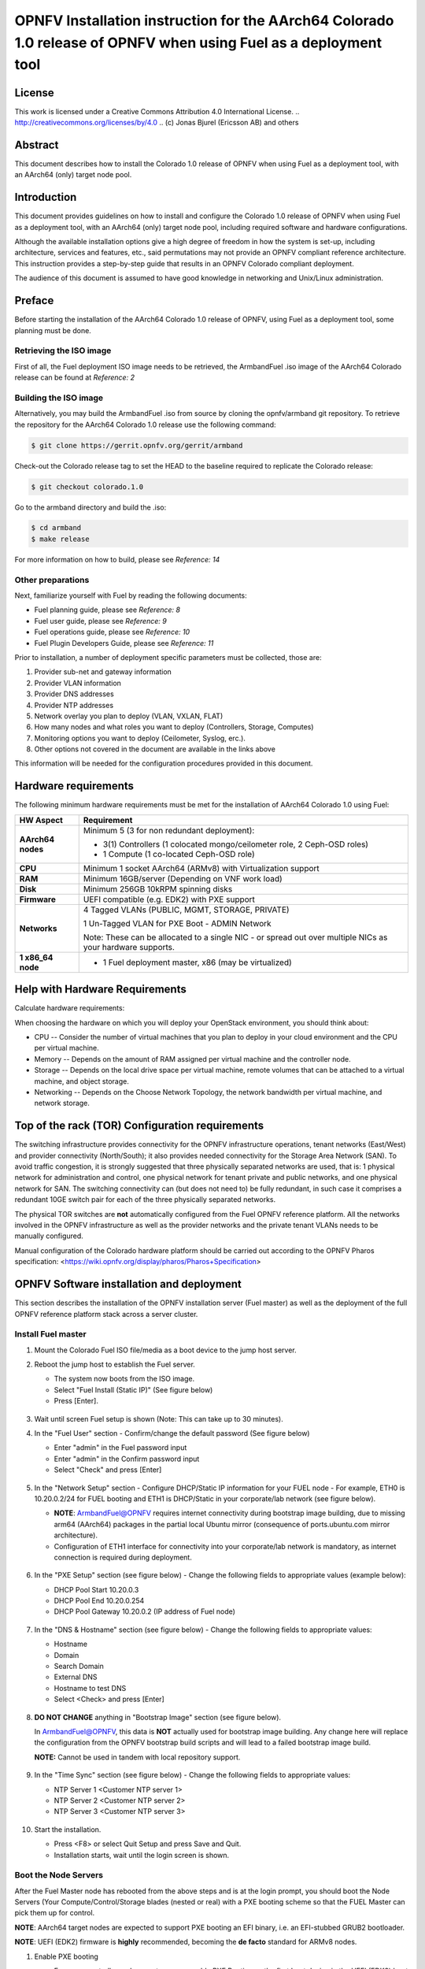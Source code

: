 ====================================================================================================================
OPNFV Installation instruction for the AArch64 Colorado 1.0 release of OPNFV when using Fuel as a deployment tool
====================================================================================================================

License
=======

This work is licensed under a Creative Commons Attribution 4.0 International
License. .. http://creativecommons.org/licenses/by/4.0 ..
(c) Jonas Bjurel (Ericsson AB) and others

Abstract
========

This document describes how to install the Colorado 1.0 release of
OPNFV when using Fuel as a deployment tool, with an AArch64 (only) target
node pool.

Introduction
============

This document provides guidelines on how to install and
configure the Colorado 1.0 release of OPNFV when using Fuel as a
deployment tool, with an AArch64 (only) target node pool,
including required software and hardware configurations.

Although the available installation options give a high degree of
freedom in how the system is set-up, including architecture, services
and features, etc., said permutations may not provide an OPNFV
compliant reference architecture. This instruction provides a
step-by-step guide that results in an OPNFV Colorado compliant
deployment.

The audience of this document is assumed to have good knowledge in
networking and Unix/Linux administration.

Preface
=======
Before starting the installation of the AArch64 Colorado 1.0 release of
OPNFV, using Fuel as a deployment tool, some planning must be
done.

Retrieving the ISO image
------------------------

First of all, the Fuel deployment ISO image needs to be retrieved, the
ArmbandFuel .iso image of the AArch64 Colorado release can be found
at *Reference: 2*

Building the ISO image
----------------------

Alternatively, you may build the ArmbandFuel .iso from source by cloning the
opnfv/armband git repository. To retrieve the repository for the AArch64
Colorado 1.0 release use the following command:

.. code-block:: bash

    $ git clone https://gerrit.opnfv.org/gerrit/armband

Check-out the Colorado release tag to set the HEAD to the
baseline required to replicate the Colorado release:

.. code-block:: bash

    $ git checkout colorado.1.0

Go to the armband directory and build the .iso:

.. code-block:: bash

    $ cd armband
    $ make release

For more information on how to build, please see *Reference: 14*

Other preparations
------------------

Next, familiarize yourself with Fuel by reading the following documents:

- Fuel planning guide, please see *Reference: 8*

- Fuel user guide, please see *Reference: 9*

- Fuel operations guide, please see *Reference: 10*

- Fuel Plugin Developers Guide, please see *Reference: 11*

Prior to installation, a number of deployment specific parameters must be collected, those are:

#.     Provider sub-net and gateway information

#.     Provider VLAN information

#.     Provider DNS addresses

#.     Provider NTP addresses

#.     Network overlay you plan to deploy (VLAN, VXLAN, FLAT)

#.     How many nodes and what roles you want to deploy (Controllers, Storage, Computes)

#.     Monitoring options you want to deploy (Ceilometer, Syslog, erc.).

#.     Other options not covered in the document are available in the links above


This information will be needed for the configuration procedures
provided in this document.

Hardware requirements
=====================

The following minimum hardware requirements must be met for the
installation of AArch64 Colorado 1.0 using Fuel:

+--------------------+------------------------------------------------------+
| **HW Aspect**      | **Requirement**                                      |
|                    |                                                      |
+====================+======================================================+
| **AArch64 nodes**  | Minimum 5 (3 for non redundant deployment):          |
|                    |                                                      |
|                    | - 3(1) Controllers (1 colocated mongo/ceilometer     |
|                    |   role, 2 Ceph-OSD roles)                            |
|                    |                                                      |
|                    | - 1 Compute (1 co-located Ceph-OSD role)             |
|                    |                                                      |
+--------------------+------------------------------------------------------+
| **CPU**            | Minimum 1 socket AArch64 (ARMv8) with Virtualization |
|                    | support                                              |
+--------------------+------------------------------------------------------+
| **RAM**            | Minimum 16GB/server (Depending on VNF work load)     |
|                    |                                                      |
+--------------------+------------------------------------------------------+
| **Disk**           | Minimum 256GB 10kRPM spinning disks                  |
|                    |                                                      |
+--------------------+------------------------------------------------------+
| **Firmware**       | UEFI compatible (e.g. EDK2) with PXE support         |
+--------------------+------------------------------------------------------+
| **Networks**       | 4 Tagged VLANs (PUBLIC, MGMT, STORAGE, PRIVATE)      |
|                    |                                                      |
|                    | 1 Un-Tagged VLAN for PXE Boot - ADMIN Network        |
|                    |                                                      |
|                    | Note: These can be allocated to a single NIC -       |
|                    | or spread out over multiple NICs as your hardware    |
|                    | supports.                                            |
+--------------------+------------------------------------------------------+
| **1 x86_64 node**  | - 1 Fuel deployment master, x86 (may be virtualized) |
+--------------------+------------------------------------------------------+

Help with Hardware Requirements
===============================

Calculate hardware requirements:

When choosing the hardware on which you will deploy your OpenStack
environment, you should think about:

- CPU -- Consider the number of virtual machines that you plan to deploy in your cloud environment and the CPU per virtual machine.

- Memory -- Depends on the amount of RAM assigned per virtual machine and the controller node.

- Storage -- Depends on the local drive space per virtual machine, remote volumes that can be attached to a virtual machine, and object storage.

- Networking -- Depends on the Choose Network Topology, the network bandwidth per virtual machine, and network storage.


Top of the rack (TOR) Configuration requirements
================================================

The switching infrastructure provides connectivity for the OPNFV
infrastructure operations, tenant networks (East/West) and provider
connectivity (North/South); it also provides needed connectivity for
the Storage Area Network (SAN).
To avoid traffic congestion, it is strongly suggested that three
physically separated networks are used, that is: 1 physical network
for administration and control, one physical network for tenant private
and public networks, and one physical network for SAN.
The switching connectivity can (but does not need to) be fully redundant,
in such case it comprises a redundant 10GE switch pair for each of the
three physically separated networks.

The physical TOR switches are **not** automatically configured from
the Fuel OPNFV reference platform. All the networks involved in the OPNFV
infrastructure as well as the provider networks and the private tenant
VLANs needs to be manually configured.

Manual configuration of the Colorado hardware platform should
be carried out according to the OPNFV Pharos specification:
<https://wiki.opnfv.org/display/pharos/Pharos+Specification>

OPNFV Software installation and deployment
==========================================

This section describes the installation of the OPNFV installation
server (Fuel master) as well as the deployment of the full OPNFV
reference platform stack across a server cluster.

Install Fuel master
-------------------
#. Mount the Colorado Fuel ISO file/media as a boot device to the jump host server.

#. Reboot the jump host to establish the Fuel server.

   - The system now boots from the ISO image.

   - Select "Fuel Install (Static IP)" (See figure below)

   - Press [Enter].

   .. figure:: img/grub-1.png

#. Wait until screen Fuel setup is shown (Note: This can take up to 30 minutes).

#. In the "Fuel User" section - Confirm/change the default password (See figure below)

   - Enter "admin" in the Fuel password input

   - Enter "admin" in the Confirm password input

   - Select "Check" and press [Enter]

   .. figure:: img/fuelmenu1.png

#. In the "Network Setup" section - Configure DHCP/Static IP information for your FUEL node - For example, ETH0 is 10.20.0.2/24 for FUEL booting and ETH1 is DHCP/Static in your corporate/lab network (see figure below).

   - **NOTE**: ArmbandFuel@OPNFV requires internet connectivity during bootstrap
     image building, due to missing arm64 (AArch64) packages in the partial
     local Ubuntu mirror (consequence of ports.ubuntu.com mirror architecture).

   - Configuration of ETH1 interface for connectivity into your corporate/lab
     network is mandatory, as internet connection is required during deployment.

   .. figure:: img/fuelmenu2.png

   .. figure:: img/fuelmenu2a.png

#. In the "PXE Setup" section (see figure below) - Change the following fields to appropriate values (example below):

   - DHCP Pool Start 10.20.0.3

   - DHCP Pool End 10.20.0.254

   - DHCP Pool Gateway  10.20.0.2 (IP address of Fuel node)

   .. figure:: img/fuelmenu3.png

#. In the "DNS & Hostname" section (see figure below) - Change the following fields to appropriate values:

   - Hostname

   - Domain

   - Search Domain

   - External DNS

   - Hostname to test DNS

   - Select <Check> and press [Enter]

   .. figure:: img/fuelmenu4.png

#. **DO NOT CHANGE** anything in "Bootstrap Image" section (see figure below).

   In ArmbandFuel@OPNFV, this data is **NOT** actually used for bootstrap
   image building. Any change here will replace the configuration from
   the OPNFV bootstrap build scripts and will lead to a failed bootstrap
   image build.

   **NOTE:** Cannot be used in tandem with local repository support.

   .. figure:: img/fuelmenu5.png

#. In the "Time Sync" section (see figure below) - Change the following fields to appropriate values:

   - NTP Server 1 <Customer NTP server 1>

   - NTP Server 2 <Customer NTP server 2>

   - NTP Server 3 <Customer NTP server 3>

   .. figure:: img/fuelmenu6.png

#. Start the installation.

   - Press <F8> or select Quit Setup and press Save and Quit.

   - Installation starts, wait until the login screen is shown.


Boot the Node Servers
---------------------

After the Fuel Master node has rebooted from the above steps and is at
the login prompt, you should boot the Node Servers (Your
Compute/Control/Storage blades (nested or real) with a PXE booting
scheme so that the FUEL Master can pick them up for control.

**NOTE**: AArch64 target nodes are expected to support PXE booting an
EFI binary, i.e. an EFI-stubbed GRUB2 bootloader.

**NOTE**: UEFI (EDK2) firmware is **highly** recommended, becoming
the **de facto** standard for ARMv8 nodes.

#. Enable PXE booting

   - For every controller and compute server: enable PXE Booting as the first boot device in the UEFI (EDK2) boot order menu and hard disk as the second boot device in the same menu.

#. Reboot all the control and compute blades.

#. Wait for the availability of nodes showing up in the Fuel GUI.

   - Connect to the FUEL UI via the URL provided in the Console (default: https://10.20.0.2:8443)

   - Wait until all nodes are displayed in top right corner of the Fuel GUI: Total nodes and Unallocated nodes (see figure below).

   .. figure:: img/nodes.png


Install additional Plugins/Features on the FUEL node
----------------------------------------------------

#. SSH to your FUEL node (e.g. root@10.20.0.2  pwd: r00tme)

#. Select wanted plugins/features from the /opt/opnfv/ directory.

#. Install the wanted plugin with the command:

    .. code-block:: bash

        $ fuel plugins --install /opt/opnfv/<plugin-name>-<version>.<arch>.rpm

    Expected output (see figure below):

    .. code-block:: bash

        Plugin ....... was successfully installed.

    **NOTE**: Not all plugins are ported to AArch64 Colorado 1.0
    see *Reference 15*.

   .. figure:: img/plugin_install.png

Create an OpenStack Environment
-------------------------------

#. Connect to Fuel WEB UI with a browser (default: https://10.20.0.2:8443) (login admin/admin)

#. Create and name a new OpenStack environment, to be installed.

   .. figure:: img/newenv.png

#. Select "<Mitaka on Ubuntu 14.04 (aarch64)>" and press <Next>

#. Select "compute virtulization method".

   - Select "QEMU-KVM as hypervisor" and press <Next>

#. Select "network mode".

   - Select "Neutron with ML2 plugin"

   - Select "Neutron with tunneling segmentation" (Required when using the ODL plugin)

   - Press <Next>

#. Select "Storage Back-ends".

   - Select "Ceph for block storage" and press <Next>

#. Select "additional services" you wish to install.

   - Check option "Install Ceilometer (OpenStack Telemetry)" and press <Next>

#. Create the new environment.

   - Click <Create> Button

Configure the network environment
---------------------------------

#. Open the environment you previously created.

#. Open the networks tab and select the "default Node Networks group to" on the left pane (see figure below).

   .. figure:: img/network.png

#. Update the Public network configuration and change the following fields to appropriate values:

   - CIDR to <CIDR for Public IP Addresses>

   - IP Range Start to <Public IP Address start>

   - IP Range End to <Public IP Address end>

   - Gateway to <Gateway for Public IP Addresses>

   - Check <VLAN tagging>.

   - Set appropriate VLAN id.

#. Update the Storage Network Configuration

   - Set CIDR to appropriate value  (default 192.168.1.0/24)

   - Set IP Range Start to appropriate value (default 192.168.1.1)

   - Set IP Range End to appropriate value (default 192.168.1.254)

   - Set vlan to appropriate value  (default 102)

#. Update the Management network configuration.

   - Set CIDR to appropriate value (default 192.168.0.0/24)

   - Set IP Range Start to appropriate value (default 192.168.0.1)

   - Set IP Range End to appropriate value (default 192.168.0.254)

   - Check <VLAN tagging>.

   - Set appropriate VLAN id. (default 101)

#. Update the Private Network Information

   - Set CIDR to appropriate value (default 192.168.2.0/24

   - Set IP Range Start to appropriate value (default 192.168.2.1)

   - Set IP Range End to appropriate value (default 192.168.2.254)

   - Check <VLAN tagging>.

   - Set appropriate VLAN tag (default 103)

#. Select the "Neutron L3 Node Networks group" on the left pane.

   .. figure:: img/neutronl3.png

#. Update the Floating Network configuration.

   - Set the Floating IP range start (default 172.16.0.130)

   - Set the Floating IP range end (default 172.16.0.254)

   - Set the Floating network name (default admin_floating_net)

#. Update the Internal Network configuration.

   - Set Internal network CIDR to an appropriate value (default 192.168.111.0/24)

   - Set Internal network gateway to an appropriate value

   - Set the Internal network name (default admin_internal_net)

#. Update the Guest OS DNS servers.

   - Set Guest OS DNS Server values appropriately

#. Save Settings.

#. Select the "Other Node Networks group" on the left pane(see figure below).

   .. figure:: img/other.png

#. Update the Public network assignment.

   - Check the box for "Assign public network to all nodes" (Required by OpenDaylight)

#. Update Host OS DNS Servers.

   - Provide the DNS server settings

#. Update Host OS NTP Servers.

   - Provide the NTP server settings

Select Hypervisor type
----------------------

#. In the FUEL UI of your Environment, click the "Settings" Tab

#. Select Compute on the left side pane (see figure below)

   - Check the KVM box and press "Save settings"

   .. figure:: img/compute.png

Enable Plugins
--------------

#. In the FUEL UI of your Environment, click the "Settings" Tab

#. Select Other on the left side pane (see figure below)

   - Enable and configure the plugins of your choice

   .. figure:: img/plugins_aarch64.png

Allocate nodes to environment and assign functional roles
---------------------------------------------------------

#. Click on the "Nodes" Tab in the FUEL WEB UI (see figure below).

    .. figure:: img/addnodes.png

#. Assign roles (see figure below).

    - Click on the <+Add Nodes> button

    - Check <Controller>, <Telemetry - MongoDB>  and optionally an SDN Controller role (OpenDaylight controller) in the Assign Roles Section.

    - Check one node which you want to act as a Controller from the bottom half of the screen

    - Click <Apply Changes>.

    - Click on the <+Add Nodes> button

    - Check the <Controller> and <Storage - Ceph OSD> roles.

    - Check the two next nodes you want to act as Controllers from the bottom half of the screen

    - Click <Apply Changes>

    - Click on <+Add Nodes> button

    - Check the <Compute> and <Storage - Ceph OSD> roles.

    - Check the Nodes you want to act as Computes from the bottom half of the screen

    - Click <Apply Changes>.

    .. figure:: img/computelist.png

#. Configure interfaces (see figure below).

    - Check Select <All> to select all allocated nodes

    - Click <Configure Interfaces>

    - Assign interfaces (bonded) for mgmt-, admin-, private-, public-
      and storage networks

    - Click <Apply>

    .. figure:: img/interfaceconf.png

OPTIONAL - UNTESTED - Set Local Mirror Repos
---------------------------------

**NOTE**: AArch64 Colorado 1.0 does not fully support local Ubuntu mirrors,
or at least does not ship with arm64 packages in local repos by default.
In order to use local (partial) Ubuntu mirrors, one should add arm64 packages
by hand to the existing amd64 mirrors and re-generate repo metadata.
Local MOS/Auxiliary repos contain packages for both amd64 and arm64.

**NOTE**: Below instruction assume you already added (by hand) arm64
Ubuntu necessary packages to the local repository!

The following steps can be executed if you are in an environment with
no connection to the Internet. The Fuel server delivers a local repo
that can be used for installation / deployment of openstack.

#. In the Fuel UI of your Environment, click the Settings Tab and select General from the left pane.

   - Replace the URI values for the "Name" values outlined below:

   - "ubuntu" URI="deb http://<ip-of-fuel-server>:8080/mirrors/ubuntu/ trusty main"

   - "ubuntu-security" URI="deb http://<ip-of-fuel-server>:8080/mirrors/ubuntu/ trusty-security main"

   - "ubuntu-updates" URI="deb http://<ip-of-fuel-server>:8080/mirrors/ubuntu/ trusty-updates main"

   - "mos" URI="deb http://<ip-of-fuel-server>::8080/mitaka-8.0/ubuntu/x86_64 mos8.0 main restricted"

   - "Auxiliary" URI="deb http://<ip-of-fuel-server>:8080/mitaka-8.0/ubuntu/auxiliary auxiliary main restricted"

   - Click <Save Settings> at the bottom to Save your changes

Target specific configuration
-----------------------------

#. [AArch64 specific] Configure MySQL WSREP SST provider

   **NOTE**: This option is only available for ArmbandFuel@OPNFV, since it
   currently only affects AArch64 targets (see *Reference 15*).

   When using some AArch64 platforms as controller nodes, WSREP SST
   synchronisation using default backend provider (xtrabackup-v2) might fail,
   so a mechanism that allows selecting a different WSREP SST provider
   has been introduced.

   In the FUEL UI of your Environment, click the <Settings> tab, click
   <OpenStack Services> on the left side pane (see figure below), then
   select one of the following options:

   - xtrabackup-v2 (default provider, AArch64 stability issues);

   - rsync (AArch64 validated, better or comparable speed to xtrabackup,
     takes the donor node offline during state transfer);

   - mysqldump (untested);

   .. figure:: img/fuelwsrepsst.png

#. Set up targets for provisioning with non-default "Offloading Modes"

   Some target nodes may require additional configuration after they are
   PXE booted (bootstrapped); the most frequent changes are in defaults
   for ethernet devices' "Offloading Modes" settings (e.g. some targets'
   ethernet drivers may strip VLAN traffic by default).

   If your target ethernet drivers have wrong "Offloading Modes" defaults,
   in "Configure interfaces" page (described above), expand affected
   interface's "Offloading Modes" and [un]check the relevant settings
   (see figure below):

   .. figure:: img/offloadingmodes.png

#. Set up targets for "Verify Networks" with non-default "Offloading Modes"

   **NOTE**: Check *Reference 15* for an updated and comprehensive list of
   known issues and/or limitations, including "Offloading Modes" not being
   applied during "Verify Networks" step.

   Setting custom "Offloading Modes" in Fuel GUI will only apply those settings
   during provisiong and **not** during "Verify Networks", so if your targets
   need this change, you have to apply "Offloading Modes" settings by hand
   to bootstrapped nodes.

   **E.g.**: Our driver has "rx-vlan-filter" default "on" (expected "off") on
   the Openstack interface(s) "eth1", preventing VLAN traffic from passing
   during "Verify Networks".

   - From Fuel master console identify target nodes admin IPs (see figure below):

     .. code-block:: bash

         $ fuel nodes

     .. figure:: img/fuelconsole1.png

   - SSH into each of the target nodes and disable "rx-vlan-filter" on the
     affected physical interface(s) allocated for OpenStack traffic (eth1):

     .. code-block:: bash

         $ ssh root@10.20.0.6 ethtool -K eth1 rx-vlan-filter off

   - Repeat the step above for all affected nodes/interfaces in the POD.

Verify Networks
---------------

It is important that the Verify Networks action is performed as it will verify
that communicate works for the networks you have setup, as well as check that
packages needed for a successful deployment can be fetched.

#. From the FUEL UI in your Environment, Select the Networks Tab and select "Connectivity check" on the left pane (see figure below)

   - Select <Verify Networks>

   - Continue to fix your topology (physical switch, etc) until the "Verification Succeeded" and "Your network is configured correctly" message is shown

   .. figure:: img/verifynet.png


Deploy Your Environment
-----------------------

38. Deploy the environment.

    - In the Fuel GUI, click on the "Dashboard" Tab.

    - Click on <Deploy Changes> in the "Ready to Deploy?" section

    - Examine any information notice that pops up and click <Deploy>

    Wait for your deployment to complete, you can view the "Dashboard"
    Tab to see the progress and status of your deployment.

Installation health-check
=========================

#. Perform system health-check (see figure below)

    - Click the "Health Check" tab inside your Environment in the FUEL Web UI

    - Check <Select All> and Click <Run Tests>

    - Allow tests to run and investigate results where appropriate

    - Check *Reference 15* for known issues / limitations on AArch64, like
      unsupported migration tests when using a GICv3 interrupt controller

    .. figure:: img/health.png

References
==========

OPNFV
-----

1) `OPNFV Home Page <http://www.opnfv.org>`_

2) `OPNFV documentation- and software downloads <https://www.opnfv.org/software/download>`_

OpenStack
---------

3) `OpenStack Mitaka Release artifacts <http://www.openstack.org/software/mitaka>`_

4) `OpenStack documentation <http://docs.openstack.org>`_

OpenDaylight
------------

5) `OpenDaylight artifacts <http://www.opendaylight.org/software/downloads>`_

Fuel
----
6) `The Fuel OpenStack project <https://wiki.openstack.org/wiki/Fuel>`_

7) `Fuel documentation overview <https://docs.mirantis.com/openstack/fuel/fuel-9.0>`_

8) `Fuel planning guide <https://docs.mirantis.com/openstack/fuel/fuel-9.0/mos-planning-guide.html>`_

9) `Fuel quick start guide <https://docs.mirantis.com/openstack/fuel/fuel-9.0/quickstart-guide.html>`_

10) `Fuel user guide <http://docs.openstack.org/developer/fuel-docs/userdocs/fuel-user-guide.html>`_

11) `Fuel Plugin Developers Guide <https://wiki.openstack.org/wiki/Fuel/Plugins>`_

12) `(N/A on AArch64) Fuel OpenStack Hardware Compatibility List <https://www.mirantis.com/products/openstack-drivers-and-plugins/hardware-compatibility-list>`_

Fuel in OPNFV
-------------

13) `OPNFV Installation instruction for the AArch64 Colorado release of OPNFV when using Fuel as a deployment tool <http://artifacts.opnfv.org/armband/docs/installation-instruction.html>`_

14) `OPNFV Build instruction for the AArch64 Colorado release of OPNFV when using Fuel as a deployment tool <http://artifacts.opnfv.org/armband/docs/build-instruction.html>`_

15) `OPNFV Release Note for the AArch64 Colorado release of OPNFV when using Fuel as a deployment tool <http://artifacts.opnfv.org/armband/docs/release-notes.html>`_
